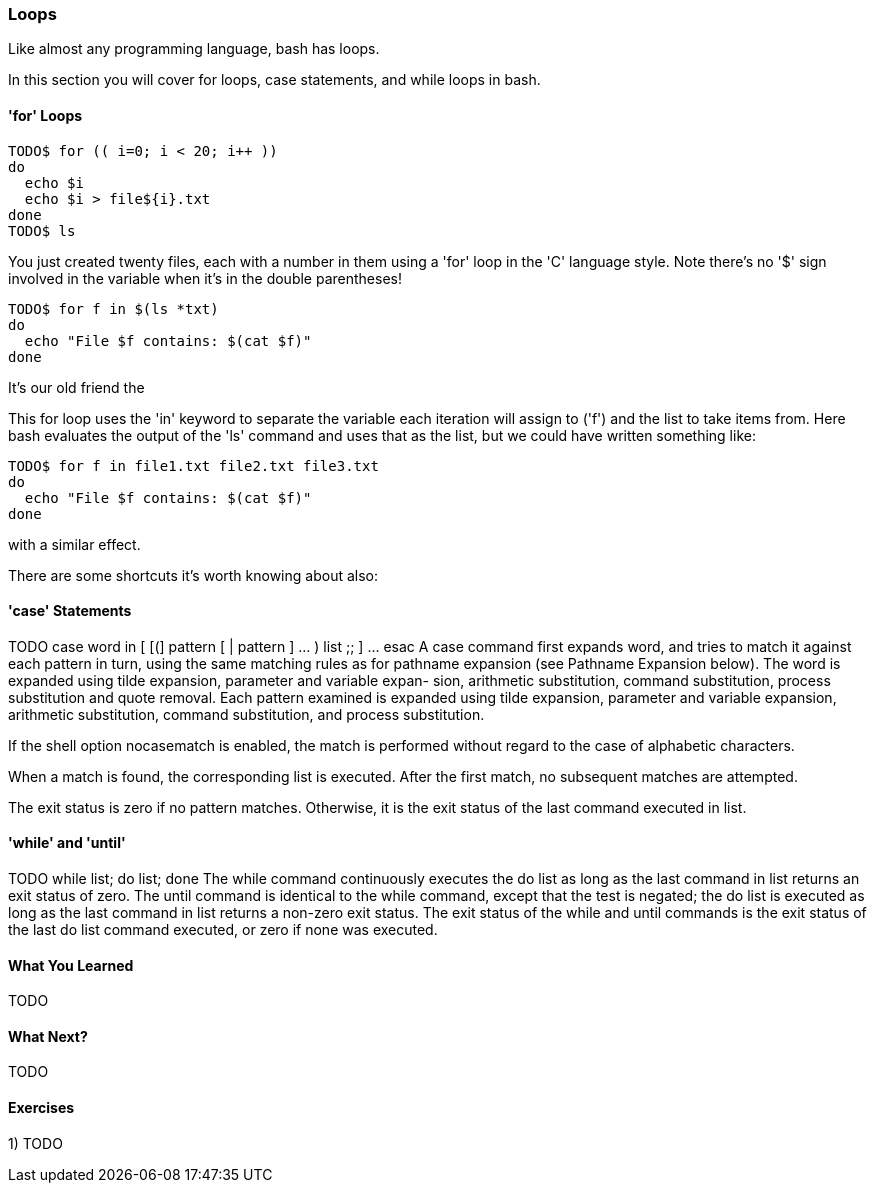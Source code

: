 === Loops

Like almost any programming language, bash has loops. 

In this section you will cover for loops, case statements, and while loops in bash.


==== 'for' Loops
//TODO
// for name [ in word ] ; do list ; done
//The list of words following in is expanded, generating a list of items. The variable name is set to each element of this list in turn, and list is executed each time. If the in word is omitted, the for command executes list once for each positional parameter that is set (see PARAMETERS below). The return status is the exit status of the last command that executes. If the expansion of the items following in results in an empty list, no commands are executed, and the return status is 0.

----
TODO$ for (( i=0; i < 20; i++ ))
do
  echo $i
  echo $i > file${i}.txt
done
TODO$ ls
----

You just created twenty files, each with a number in them using a 'for' loop in the 'C' language style. Note there's no '$' sign involved in the variable when it's in the double parentheses!


----
TODO$ for f in $(ls *txt)
do
  echo "File $f contains: $(cat $f)"
done
----

It's our old friend the 

This for loop uses the 'in' keyword to separate the variable each iteration will assign to ('f') and the list to take items from. Here bash evaluates the output of the 'ls' command and uses that as the list, but we could have written something like:

----
TODO$ for f in file1.txt file2.txt file3.txt
do 
  echo "File $f contains: $(cat $f)"
done
----

with a similar effect.

There are some shortcuts it's worth knowing about also:



==== 'case' Statements

TODO
 case word in [ [(] pattern [ | pattern ] ... ) list ;; ] ... esac
A case command first expands word, and tries to match it against each pattern in turn, using the same matching rules as for pathname expansion (see Pathname Expansion below). The word is expanded using tilde expansion, parameter and variable expan- sion, arithmetic substitution, command substitution, process substitution and quote removal. Each pattern examined is expanded using tilde expansion, parameter and variable expansion, arithmetic substitution, command substitution, and process substitution. 

If the shell option nocasematch is enabled, the match is performed without regard to the case of alphabetic characters.

When a match is found, the corresponding list is executed. After the first match, no subsequent matches are attempted.

The exit status is zero if no pattern matches. Otherwise, it is the exit status of the last command executed in list.



==== 'while' and 'until'

TODO
 while list; do list; done
 The while command continuously executes the do list as long as the last command in list returns an exit status of zero. The until command is identical to the while command, except that the test is negated; the do list is executed as long as the last command in list returns a non-zero exit status. The exit status of the while and until commands is the exit status of the last do list command executed, or zero if none was executed.

==== What You Learned

TODO

==== What Next?

TODO

==== Exercises

1) TODO
